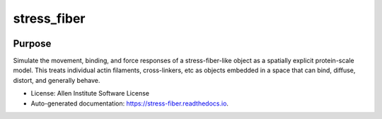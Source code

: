 ============
stress_fiber
============


.. .. image:: https://img.shields.io/pypi/v/stress_fiber.svg
..         :target: https://pypi.python.org/pypi/stress_fiber

.. image:: https://readthedocs.org/projects/stress-fiber/badge/?version=latest
        :target: https://stress-fiber.readthedocs.io/en/latest/?badge=latest
        :alt: Documentation Status

Purpose
-------

Simulate the movement, binding, and force responses of a stress-fiber-like object as a spatially explicit protein-scale model. This treats individual actin filaments, cross-linkers, etc as objects embedded in a space that can bind, diffuse, distort, and generally behave. 
  

* License: Allen Institute Software License
* Auto-generated documentation: https://stress-fiber.readthedocs.io.
